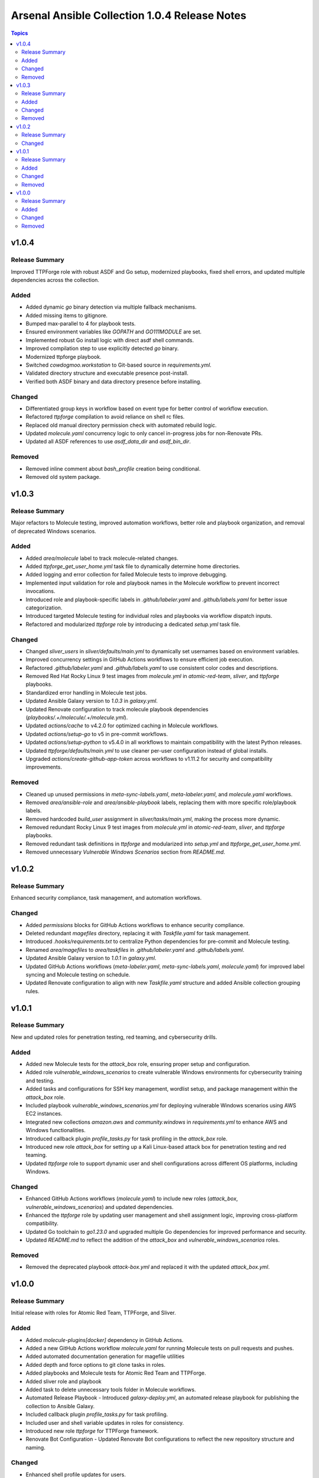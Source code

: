 ==============================================
Arsenal Ansible Collection 1.0.4 Release Notes
==============================================

.. contents:: Topics

v1.0.4
======

Release Summary
---------------

Improved TTPForge role with robust ASDF and Go setup, modernized playbooks, fixed shell errors, and updated multiple dependencies across the collection.

Added
-----

- Added dynamic `go` binary detection via multiple fallback mechanisms.
- Added missing items to gitignore.
- Bumped max-parallel to 4 for playbook tests.
- Ensured environment variables like `GOPATH` and `GO111MODULE` are set.
- Implemented robust Go install logic with direct asdf shell commands.
- Improved compilation step to use explicitly detected `go` binary.
- Modernized ttpforge playbook.
- Switched `cowdogmoo.workstation` to Git-based source in `requirements.yml`.
- Validated directory structure and executable presence post-install.
- Verified both ASDF binary and data directory presence before installing.

Changed
-------

- Differentiated group keys in workflow based on event type for better control of workflow execution.
- Refactored `ttpforge` compilation to avoid reliance on shell rc files.
- Replaced old manual directory permission check with automated rebuild logic.
- Updated `molecule.yaml` concurrency logic to only cancel in-progress jobs for non-Renovate PRs.
- Updated all ASDF references to use `asdf_data_dir` and `asdf_bin_dir`.

Removed
-------

- Removed inline comment about `bash_profile` creation being conditional.
- Removed old system package.

v1.0.3
======

Release Summary
---------------

Major refactors to Molecule testing, improved automation workflows, better role and playbook organization, and removal of deprecated Windows scenarios.

Added
-----

- Added `area/molecule` label to track molecule-related changes.
- Added `ttpforge_get_user_home.yml` task file to dynamically determine home directories.
- Added logging and error collection for failed Molecule tests to improve debugging.
- Implemented input validation for role and playbook names in the Molecule workflow to prevent incorrect invocations.
- Introduced role and playbook-specific labels in `.github/labeler.yaml` and `.github/labels.yaml` for better issue categorization.
- Introduced targeted Molecule testing for individual roles and playbooks via workflow dispatch inputs.
- Refactored and modularized `ttpforge` role by introducing a dedicated `setup.yml` task file.

Changed
-------

- Changed `sliver_users` in `sliver/defaults/main.yml` to dynamically set usernames based on environment variables.
- Improved concurrency settings in GitHub Actions workflows to ensure efficient job execution.
- Refactored `.github/labeler.yaml` and `.github/labels.yaml` to use consistent color codes and descriptions.
- Removed Red Hat Rocky Linux 9 test images from `molecule.yml` in `atomic-red-team`, `sliver`, and `ttpforge` playbooks.
- Standardized error handling in Molecule test jobs.
- Updated Ansible Galaxy version to `1.0.3` in `galaxy.yml`.
- Updated Renovate configuration to track molecule playbook dependencies (`playbooks/.+/molecule/.+/molecule.yml`).
- Updated `actions/cache` to v4.2.0 for optimized caching in Molecule workflows.
- Updated `actions/setup-go` to v5 in pre-commit workflows.
- Updated `actions/setup-python` to v5.4.0 in all workflows to maintain compatibility with the latest Python releases.
- Updated `ttpforge/defaults/main.yml` to use cleaner per-user configuration instead of global installs.
- Upgraded `actions/create-github-app-token` across workflows to v1.11.2 for security and compatibility improvements.

Removed
-------

- Cleaned up unused permissions in `meta-sync-labels.yaml`, `meta-labeler.yaml`, and `molecule.yaml` workflows.
- Removed `area/ansible-role` and `area/ansible-playbook` labels, replacing them with more specific role/playbook labels.
- Removed hardcoded `build_user` assignment in `sliver/tasks/main.yml`, making the process more dynamic.
- Removed redundant Rocky Linux 9 test images from `molecule.yml` in `atomic-red-team`, `sliver`, and `ttpforge` playbooks.
- Removed redundant task definitions in `ttpforge` and modularized into `setup.yml` and `ttpforge_get_user_home.yml`.
- Removed unnecessary `Vulnerable Windows Scenarios` section from `README.md`.

v1.0.2
======

Release Summary
---------------

Enhanced security compliance, task management, and automation workflows.

Changed
-------

- Added `permissions` blocks for GitHub Actions workflows to enhance security compliance.
- Deleted redundant `magefiles` directory, replacing it with `Taskfile.yaml` for task management.
- Introduced `.hooks/requirements.txt` to centralize Python dependencies for pre-commit and Molecule testing.
- Renamed `area/magefiles` to `area/taskfiles` in `.github/labeler.yaml` and `.github/labels.yaml`.
- Updated Ansible Galaxy version to `1.0.1` in `galaxy.yml`.
- Updated GitHub Actions workflows (`meta-labeler.yaml`, `meta-sync-labels.yaml`, `molecule.yaml`) for improved label syncing and Molecule testing on schedule.
- Updated Renovate configuration to align with new `Taskfile.yaml` structure and added Ansible collection grouping rules.

v1.0.1
======

Release Summary
---------------

New and updated roles for penetration testing, red teaming, and cybersecurity drills.

Added
-----

- Added new Molecule tests for the `attack_box` role, ensuring proper setup and configuration.
- Added role `vulnerable_windows_scenarios` to create vulnerable Windows environments for cybersecurity training and testing.
- Added tasks and configurations for SSH key management, wordlist setup, and package management within the `attack_box` role.
- Included playbook `vulnerable_windows_scenarios.yml` for deploying vulnerable Windows scenarios using AWS EC2 instances.
- Integrated new collections `amazon.aws` and `community.windows` in `requirements.yml` to enhance AWS and Windows functionalities.
- Introduced callback plugin `profile_tasks.py` for task profiling in the `attack_box` role.
- Introduced new role `attack_box` for setting up a Kali Linux-based attack box for penetration testing and red teaming.
- Updated `ttpforge` role to support dynamic user and shell configurations across different OS platforms, including Windows.

Changed
-------

- Enhanced GitHub Actions workflows (`molecule.yaml`) to include new roles (`attack_box`, `vulnerable_windows_scenarios`) and updated dependencies.
- Enhanced the `ttpforge` role by updating user management and shell assignment logic, improving cross-platform compatibility.
- Updated Go toolchain to `go1.23.0` and upgraded multiple Go dependencies for improved performance and security.
- Updated `README.md` to reflect the addition of the `attack_box` and `vulnerable_windows_scenarios` roles.

Removed
-------

- Removed the deprecated playbook `attack-box.yml` and replaced it with the updated `attack_box.yml`.

v1.0.0
======

Release Summary
---------------

Initial release with roles for Atomic Red Team, TTPForge, and Sliver.

Added
-----

- Added `molecule-plugins[docker]` dependency in GitHub Actions.
- Added a new GitHub Actions workflow `molecule.yaml` for running Molecule tests on pull requests and pushes.
- Added automated documentation generation for magefile utilities
- Added depth and force options to git clone tasks in roles.
- Added playbooks and Molecule tests for Atomic Red Team and TTPForge.
- Added sliver role and playbook
- Added task to delete unnecessary tools folder in Molecule workflows.
- Automated Release Playbook - Introduced `galaxy-deploy.yml`, an automated release playbook for publishing the collection to Ansible Galaxy.
- Included callback plugin `profile_tasks.py` for task profiling.
- Included user and shell variable updates in roles for consistency.
- Introduced new role `ttpforge` for TTPForge framework.
- Renovate Bot Configuration - Updated Renovate Bot configurations to reflect the new repository structure and naming.

Changed
-------

- Enhanced shell profile updates for users.
- Improved package installation tasks in roles.
- Modified gmake command to utilize all available CPU cores.
- Refactored roles to use blocks for better readability.
- Updated `README.md` to reflect new repository URL and added TTPForge role.
- Updated default versions for Go and plugins in roles.
- Updated dependencies in `.pre-commit-config.yaml` for various tools.

Removed
-------

- Deleted unnecessary `.gitignore` and `LICENSE` files from sliver role.
- Removed redundant files and old configurations from sliver role.
